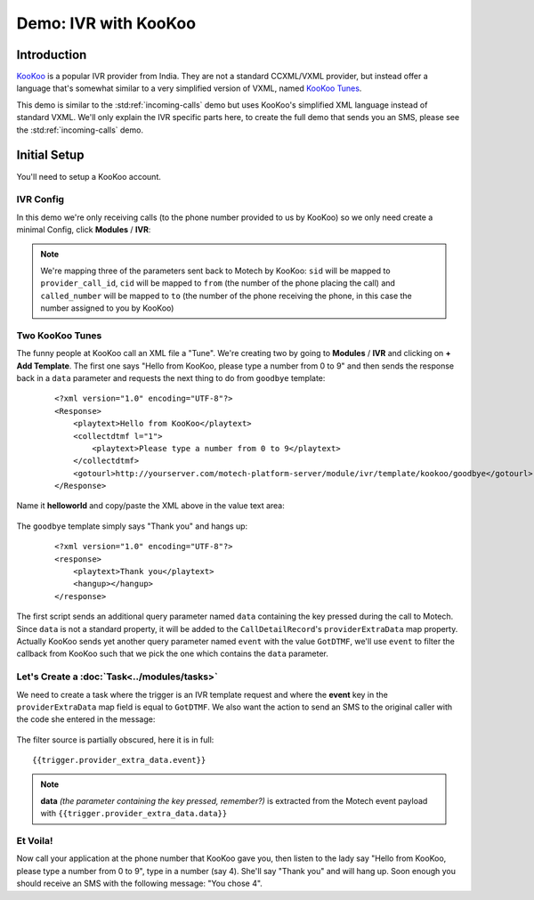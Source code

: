 =====================
Demo: IVR with KooKoo
=====================

Introduction
============
`KooKoo <http://www.kookoo.in/>`_ is a popular IVR provider from India. They are not a standard CCXML/VXML provider,
but instead offer a language that's somewhat similar to a very simplified version of VXML,
named `KooKoo Tunes <http://www.kookoo.in/index.php/kookoo-docs/kookoo-tunes>`_.

This demo is similar to the :std:ref:`incoming-calls` demo but uses KooKoo's simplified XML language instead of
standard VXML. We'll only explain the IVR specific parts here, to create the full demo that sends you an SMS,
please see the :std:ref:`incoming-calls` demo.

Initial Setup
=============
You'll need to setup a KooKoo account.

IVR Config
----------

In this demo we're only receiving calls (to the phone number provided to us by KooKoo) so we only need create a minimal
Config, click **Modules** / **IVR**:

    .. image:: img/ivr_kookoo_config.png
        :scale: 100 %
        :alt: IVR KooKoo Demo - Config
        :align: center

.. note::
    We're mapping three of the parameters sent back to Motech by KooKoo: ``sid`` will be mapped to
    ``provider_call_id``, ``cid`` will be mapped to ``from`` (the number of the phone placing the call) and
    ``called_number`` will be mapped to ``to`` (the number of the phone receiving the phone,
    in this case the number assigned to you by KooKoo)

Two KooKoo Tunes
----------------

The funny people at KooKoo call an XML file a "Tune". We're creating two by going to **Modules** / **IVR** and
clicking on **+ Add Template**. The first one says "Hello from KooKoo, please type a number from 0 to 9" and then
sends the response back in a ``data`` parameter and requests the next thing to do from ``goodbye`` template:

    ::

        <?xml version="1.0" encoding="UTF-8"?>
        <Response>
            <playtext>Hello from KooKoo</playtext>
            <collectdtmf l="1">
                <playtext>Please type a number from 0 to 9</playtext>
            </collectdtmf>
            <gotourl>http://yourserver.com/motech-platform-server/module/ivr/template/kookoo/goodbye</gotourl>
        </Response>

Name it **helloworld** and copy/paste the XML above in the value text area:

    .. image:: img/ivr_kookoo_templates.png
        :scale: 100 %
        :alt: IVR KooKoo Demo - Config
        :align: center

The ``goodbye`` template simply says "Thank you" and hangs up:

    ::

        <?xml version="1.0" encoding="UTF-8"?>
        <response>
            <playtext>Thank you</playtext>
            <hangup></hangup>
        </response>


The first script sends an additional query parameter named ``data`` containing the key pressed during the call to
Motech. Since ``data`` is not a standard property, it will be added to the ``CallDetailRecord``'s
``providerExtraData`` map property. Actually KooKoo sends yet another query parameter named ``event`` with the value
``GotDTMF``, we'll use ``event`` to filter the callback from KooKoo such that we pick the one which contains the
``data`` parameter.

Let's Create a :doc:`Task<../modules/tasks>`
--------------------------------------------

We need to create a task where the trigger is an IVR template request and where the **event** key in the
``providerExtraData`` map field is equal to ``GotDTMF``. We also want the action to send an SMS to the original
caller with the code she entered in the message:

    .. image:: img/ivr_kookoo_task.png
        :scale: 100 %
        :alt: IVR KooKoo Demo - Creating a task
        :align: center

The filter source is partially obscured, here it is in full: ::

    {{trigger.provider_extra_data.event}}

.. note::
    **data** *(the parameter containing the key pressed, remember?)* is extracted from the Motech event payload with
    ``{{trigger.provider_extra_data.data}}``



Et Voila!
---------

Now call your application at the phone number that  KooKoo gave you, then listen to the lady say "Hello from
KooKoo, please type a number from 0 to 9", type in a number (say 4). She'll say "Thank you" and will hang up. Soon
enough you should receive an SMS with the following message: "You chose 4".

